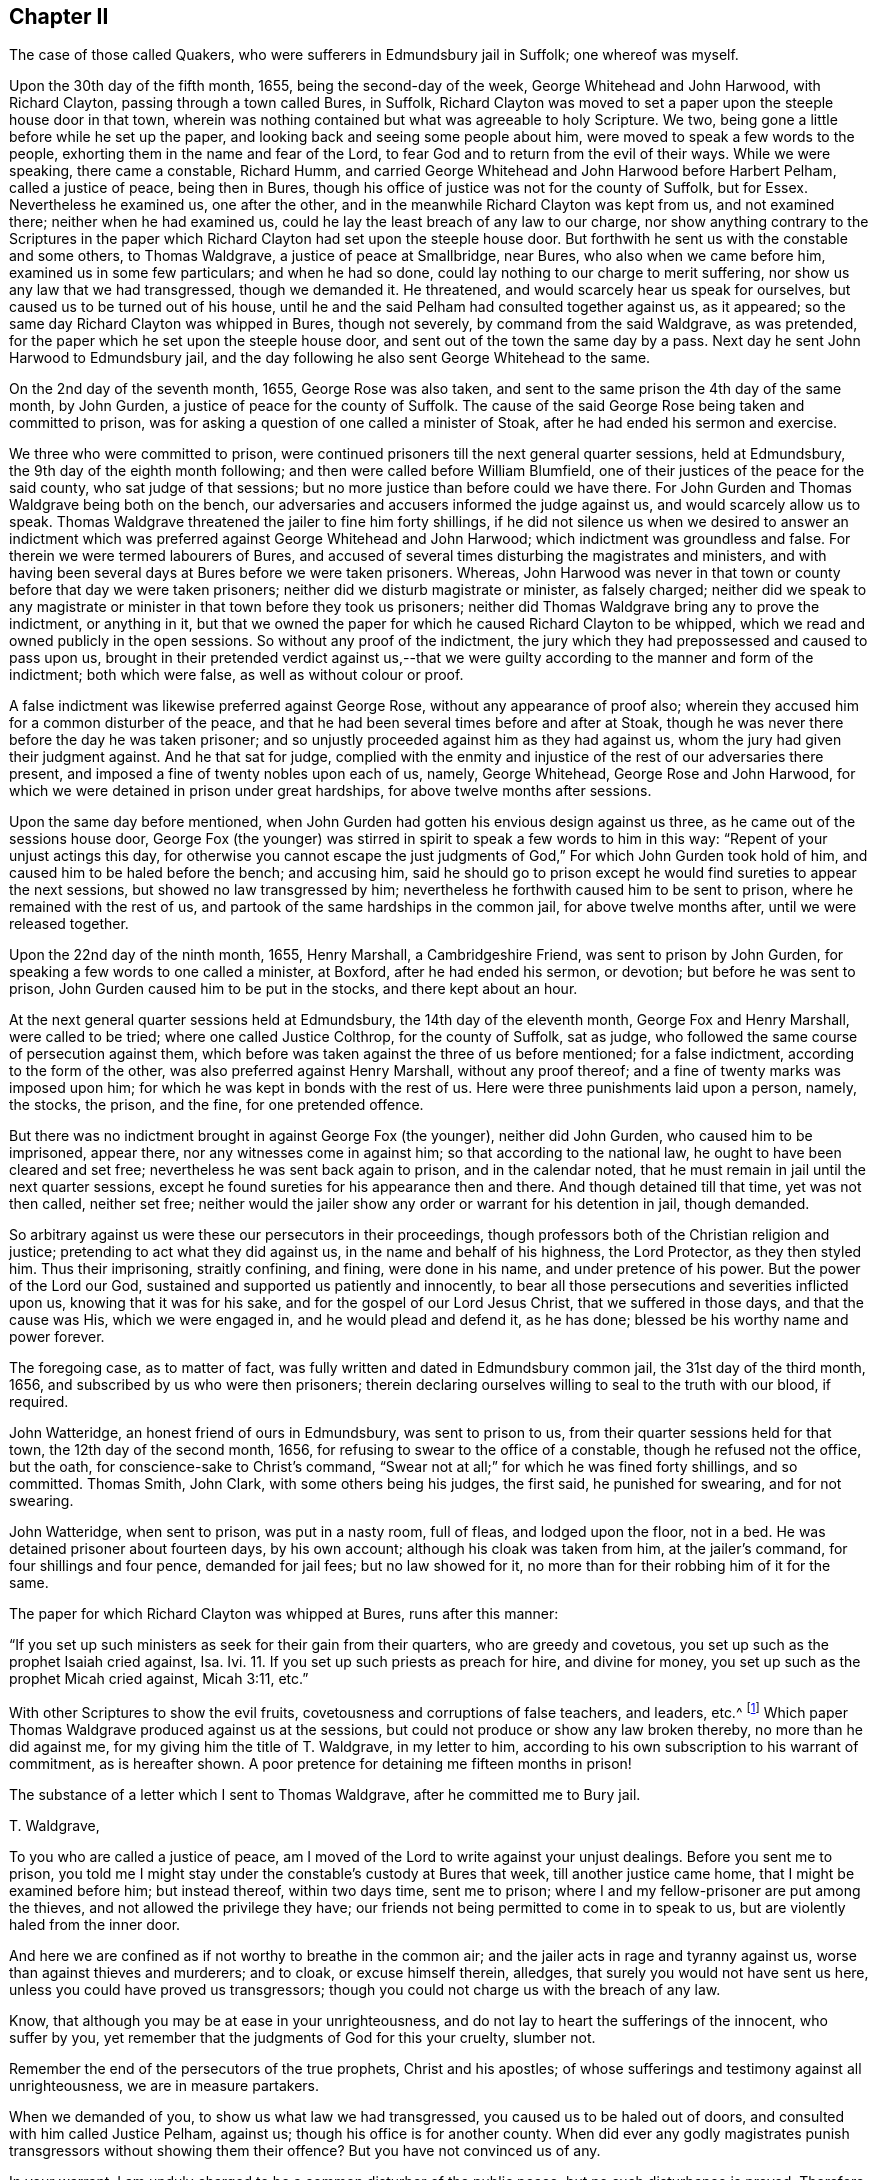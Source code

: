 == Chapter II

The case of those called Quakers, who were sufferers in Edmundsbury jail in Suffolk;
one whereof was myself.

Upon the 30th day of the fifth month, 1655, being the second-day of the week,
George Whitehead and John Harwood, with Richard Clayton,
passing through a town called Bures, in Suffolk,
Richard Clayton was moved to set a paper upon the steeple house door in that town,
wherein was nothing contained but what was agreeable to holy Scripture.
We two, being gone a little before while he set up the paper,
and looking back and seeing some people about him,
were moved to speak a few words to the people,
exhorting them in the name and fear of the Lord,
to fear God and to return from the evil of their ways.
While we were speaking, there came a constable, Richard Humm,
and carried George Whitehead and John Harwood before Harbert Pelham,
called a justice of peace, being then in Bures,
though his office of justice was not for the county of Suffolk, but for Essex.
Nevertheless he examined us, one after the other,
and in the meanwhile Richard Clayton was kept from us, and not examined there;
neither when he had examined us, could he lay the least breach of any law to our charge,
nor show anything contrary to the Scriptures in the paper
which Richard Clayton had set upon the steeple house door.
But forthwith he sent us with the constable and some others, to Thomas Waldgrave,
a justice of peace at Smallbridge, near Bures, who also when we came before him,
examined us in some few particulars; and when he had so done,
could lay nothing to our charge to merit suffering,
nor show us any law that we had transgressed, though we demanded it.
He threatened, and would scarcely hear us speak for ourselves,
but caused us to be turned out of his house,
until he and the said Pelham had consulted together against us, as it appeared;
so the same day Richard Clayton was whipped in Bures, though not severely,
by command from the said Waldgrave, as was pretended,
for the paper which he set upon the steeple house door,
and sent out of the town the same day by a pass.
Next day he sent John Harwood to Edmundsbury jail,
and the day following he also sent George Whitehead to the same.

On the 2nd day of the seventh month, 1655, George Rose was also taken,
and sent to the same prison the 4th day of the same month, by John Gurden,
a justice of peace for the county of Suffolk.
The cause of the said George Rose being taken and committed to prison,
was for asking a question of one called a minister of Stoak,
after he had ended his sermon and exercise.

We three who were committed to prison,
were continued prisoners till the next general quarter sessions, held at Edmundsbury,
the 9th day of the eighth month following; and then were called before William Blumfield,
one of their justices of the peace for the said county, who sat judge of that sessions;
but no more justice than before could we have there.
For John Gurden and Thomas Waldgrave being both on the bench,
our adversaries and accusers informed the judge against us,
and would scarcely allow us to speak.
Thomas Waldgrave threatened the jailer to fine him forty shillings,
if he did not silence us when we desired to answer an indictment
which was preferred against George Whitehead and John Harwood;
which indictment was groundless and false.
For therein we were termed labourers of Bures,
and accused of several times disturbing the magistrates and ministers,
and with having been several days at Bures before we were taken prisoners.
Whereas,
John Harwood was never in that town or county before that day we were taken prisoners;
neither did we disturb magistrate or minister, as falsely charged;
neither did we speak to any magistrate or minister
in that town before they took us prisoners;
neither did Thomas Waldgrave bring any to prove the indictment, or anything in it,
but that we owned the paper for which he caused Richard Clayton to be whipped,
which we read and owned publicly in the open sessions.
So without any proof of the indictment,
the jury which they had prepossessed and caused to pass upon us,
brought in their pretended verdict against us,--that we
were guilty according to the manner and form of the indictment;
both which were false, as well as without colour or proof.

A false indictment was likewise preferred against George Rose,
without any appearance of proof also;
wherein they accused him for a common disturber of the peace,
and that he had been several times before and after at Stoak,
though he was never there before the day he was taken prisoner;
and so unjustly proceeded against him as they had against us,
whom the jury had given their judgment against.
And he that sat for judge,
complied with the enmity and injustice of the rest of our adversaries there present,
and imposed a fine of twenty nobles upon each of us, namely, George Whitehead,
George Rose and John Harwood, for which we were detained in prison under great hardships,
for above twelve months after sessions.

Upon the same day before mentioned,
when John Gurden had gotten his envious design against us three,
as he came out of the sessions house door,
George Fox (the younger) was stirred in spirit to speak a few words to him in this way:
"`Repent of your unjust actings this day,
for otherwise you cannot escape the just judgments
of God,`" For which John Gurden took hold of him,
and caused him to be haled before the bench; and accusing him,
said he should go to prison except he would find sureties to appear the next sessions,
but showed no law transgressed by him;
nevertheless he forthwith caused him to be sent to prison,
where he remained with the rest of us,
and partook of the same hardships in the common jail, for above twelve months after,
until we were released together.

Upon the 22nd day of the ninth month, 1655, Henry Marshall, a Cambridgeshire Friend,
was sent to prison by John Gurden, for speaking a few words to one called a minister,
at Boxford, after he had ended his sermon, or devotion; but before he was sent to prison,
John Gurden caused him to be put in the stocks, and there kept about an hour.

At the next general quarter sessions held at Edmundsbury,
the 14th day of the eleventh month, George Fox and Henry Marshall,
were called to be tried; where one called Justice Colthrop, for the county of Suffolk,
sat as judge, who followed the same course of persecution against them,
which before was taken against the three of us before mentioned; for a false indictment,
according to the form of the other, was also preferred against Henry Marshall,
without any proof thereof; and a fine of twenty marks was imposed upon him;
for which he was kept in bonds with the rest of us.
Here were three punishments laid upon a person, namely, the stocks, the prison,
and the fine, for one pretended offence.

But there was no indictment brought in against George Fox (the younger),
neither did John Gurden, who caused him to be imprisoned, appear there,
nor any witnesses come in against him; so that according to the national law,
he ought to have been cleared and set free;
nevertheless he was sent back again to prison, and in the calendar noted,
that he must remain in jail until the next quarter sessions,
except he found sureties for his appearance then and there.
And though detained till that time, yet was not then called, neither set free;
neither would the jailer show any order or warrant for his detention in jail,
though demanded.

So arbitrary against us were these our persecutors in their proceedings,
though professors both of the Christian religion and justice;
pretending to act what they did against us, in the name and behalf of his highness,
the Lord Protector, as they then styled him.
Thus their imprisoning, straitly confining, and fining, were done in his name,
and under pretence of his power.
But the power of the Lord our God, sustained and supported us patiently and innocently,
to bear all those persecutions and severities inflicted upon us,
knowing that it was for his sake, and for the gospel of our Lord Jesus Christ,
that we suffered in those days, and that the cause was His, which we were engaged in,
and he would plead and defend it, as he has done;
blessed be his worthy name and power forever.

The foregoing case, as to matter of fact,
was fully written and dated in Edmundsbury common jail, the 31st day of the third month,
1656, and subscribed by us who were then prisoners;
therein declaring ourselves willing to seal to the truth with our blood, if required.

John Watteridge, an honest friend of ours in Edmundsbury, was sent to prison to us,
from their quarter sessions held for that town, the 12th day of the second month, 1656,
for refusing to swear to the office of a constable, though he refused not the office,
but the oath, for conscience-sake to Christ`'s command,
"`Swear not at all;`" for which he was fined forty shillings, and so committed.
Thomas Smith, John Clark, with some others being his judges, the first said,
he punished for swearing, and for not swearing.

John Watteridge, when sent to prison, was put in a nasty room, full of fleas,
and lodged upon the floor, not in a bed.
He was detained prisoner about fourteen days, by his own account;
although his cloak was taken from him, at the jailer`'s command,
for four shillings and four pence, demanded for jail fees; but no law showed for it,
no more than for their robbing him of it for the same.

The paper for which Richard Clayton was whipped at Bures, runs after this manner:

"`If you set up such ministers as seek for their gain from their quarters,
who are greedy and covetous, you set up such as the prophet Isaiah cried against, Isa.
Ivi. 11. If you set up such priests as preach for hire, and divine for money,
you set up such as the prophet Micah cried against, Micah 3:11, etc.`"

With other Scriptures to show the evil fruits,
covetousness and corruptions of false teachers, and leaders, etc.^
footnote:[I have not the entire paper, if I had, I would have inserted it here.]
Which paper Thomas Waldgrave produced against us at the sessions,
but could not produce or show any law broken thereby, no more than he did against me,
for my giving him the title of T. Waldgrave, in my letter to him,
according to his own subscription to his warrant of commitment, as is hereafter shown.
A poor pretence for detaining me fifteen months in prison!

The substance of a letter which I sent to Thomas Waldgrave,
after he committed me to Bury jail.

T+++.+++ Waldgrave,

To you who are called a justice of peace,
am I moved of the Lord to write against your unjust dealings.
Before you sent me to prison,
you told me I might stay under the constable`'s custody at Bures that week,
till another justice came home, that I might be examined before him; but instead thereof,
within two days time, sent me to prison;
where I and my fellow-prisoner are put among the thieves,
and not allowed the privilege they have;
our friends not being permitted to come in to speak to us,
but are violently haled from the inner door.

And here we are confined as if not worthy to breathe in the common air;
and the jailer acts in rage and tyranny against us,
worse than against thieves and murderers; and to cloak, or excuse himself therein,
alledges, that surely you would not have sent us here,
unless you could have proved us transgressors;
though you could not charge us with the breach of any law.

Know, that although you may be at ease in your unrighteousness,
and do not lay to heart the sufferings of the innocent, who suffer by you,
yet remember that the judgments of God for this your cruelty, slumber not.

Remember the end of the persecutors of the true prophets, Christ and his apostles;
of whose sufferings and testimony against all unrighteousness,
we are in measure partakers.

When we demanded of you, to show us what law we had transgressed,
you caused us to be haled out of doors, and consulted with him called Justice Pelham,
against us; though his office is for another county.
When did ever any godly magistrates punish transgressors
without showing them their offence?
But you have not convinced us of any.

In your warrant, I am unduly charged to be a common disturber of the public peace,
but no such disturbance is proved.
Therefore be ashamed of your injustice against the innocent,
and of making these lies your refuge therein against us; for know that the righteous God,
who judges righteously, will be avenged of such unjust dealings.

We are free that all the world should know the cause of our suffering,
wherein we are in innocency and peace; and that the truth which we profess and own,
shall not lose by our suffering for the name of Christ;
having a cloud of witnesses of the truth for which we suffer.
But as you are found in the steps of them who persecuted and imprisoned the saints,
and among them that conspire and take counsel together against the Lord and his anointed,
unto such the Lord will speak in his wrath, and vex with his sore displeasure.
Therefore repent of your cruelty, lest the Lord cut you off,
and give you your portion among the persecutors and uncircumcised.

Remember that now you are warned,
while the Lord does not speedily execute his judgments upon you.
To the light in your conscience I appeal,
which bears witness against all these practices that are contrary to it,
and is the condemnation of such who live in them.

An answer to these things,
and of the cause of our detainment in these unjust and cruel bonds,
I do demand of you speedily, you having caused them to be laid upon us.

From an innocent sufferer for the Truth,

George Whitehead.

Edmundsbury Jail, the 15th of the Sixth mo., 1655.

This letter Thomas Waldgrave produced in court at the aforesaid quarter sessions,
and the only exception he made against it was, my giving him the title of T. Waldgrave.
I told him I followed his own subscription to his court order, whereby he committed me,
having therein so subscribed himself, T. Waldgrave; but he concluded,
it was not for me to do as he had done; whereby he proved no crime at all against me.

Copy of the court order.

To the constables of Bares, and to the keeper of the jail of Bury.

I have sent you herewithal the body of George Whitehead, of Orton,
in the county of Westmoreland, being an idle wandering fellow,
and a common disturber of the peace of this nation; requiring you,
in the name of his highness the Lord Protector, etc., to receive him into your jail,
and him there safely to keep,
that he may be forthcoming before the justices at the next sessions for the peace,
to be held for this county at Bury,
then and there to be proceeded withal according to law;
and hereof I require you not to fail; this 1st day of August, 1655.

Observe, an idle wandering fellow; this is false in fact,
as well as scurrilous and disdainful; for,

1+++.+++ I am well known to be no such person;
for after my parents took me away from that noted school at Blencoe, in Cumberland,
at the request of some Friends, I taught first a private, then a public school.

2+++.+++ After that I was at my father`'s house part of a summer, and then was not idle,
but industrious in what was proper for me, not being educated either in idleness,
nor willing to eat the bread of idleness,
that I might prevent all reflection and reproach against me on that account.

3+++.+++ And when it pleased God to call me by his Word from my father`'s house,
and out of my native country, to preach the everlasting gospel,
therein I laboured faithfully, and travelled in the service thereof,
according to the grace and ability given me of God, in his dear Son Christ Jesus.

4+++.+++ A common disturber of the public peace of this nation,
is also unjustly charged against me; for I was, and am of a peaceable conduct,
being also a minister of the gospel of peace.

5, How came I to be termed an idle wandering fellow, in the warrant of commitment,
seeing in the indictment at quarter sessions I was called labourer?
Thus self-contradictory was this our prosecutor; where envy is, there is confusion.
Could he reasonably think himself more dishonoured
by my giving him his own title of T. Waldgrave,
than he did by his injurious and illegal proceedings against us?

And that it may further appear what kind of warrants these justices made against us,
here follows also a copy of John Gurden`'s warrant of commitment against George Rose.

Suffolk.--To the keeper of the Common jail, at Bury, St. Edmunds, and to his deputy,
and deputies there.

Forasmuch as upon examination of George Rose, late of Halsted, in the county of Essex,
glazier, and upon examination taken upon oath before us, against the said Rose,
sufficient cause appears unto us,
whereby to enforce Rose to find two able and sufficient sureties
for his personal appearance at the next sessions of the peace,
to be held for the Franchess of Bury, St. Edmunds,
and from there not to depart without license of the court.
And forasmuch as the said George Rose refused to find sureties,
we therefore herewithal send you the body of the said George Rose,
requiring you in the name of his highness the Lord
Protector of the commonwealth of England,
to receive him into the said jail, and him there safely to keep until the next sessions;
if in the mean time he the said George, being by his own confession,
one now usually called a Quaker,
shall not in the mean time find such able and sufficient
sureties for his appearance as aforesaid.
Dated at Affington, the third day of September, 1655.

Observe.
1+++.+++ What legal precedent could they have for such a warrant of commitment,
when they neither assign cause to require such sureties, nor any matter of fact,
as a breach of law deserving imprisonment?

2+++.+++ Though his confessing himself one called a Quaker,
seems to be made the reason of his commitment,
we cannot think it was either a legal or valid reason, or cause of such severity,
as these persons were bent upon against us.
How evident is it therefore, that their own invidious wills were their only laws therein?

The substance of a letter to William Blumfield,
who sat for judge at the Quarter Sessions aforesaid.

To you who are called a justice, am I moved of the Lord God to write;
therefore in moderation read and consider,
that you may be informed for whom you have acted.
Friend, in the judgment seat at sessions, you were set to judge of causes,
according to justice; but the cause of the oppressed, who suffer for righteousness,
you have not regarded, in joining with the persecutors against us who so suffer.
They preferred a lying indictment against us without evidence of fact,
and caused a company of poor ignorant men,
who knew us not (i. e. a jury,) to give a verdict, so termed, upon oath, which was,
that we were guilty according to the manner and form of the indictment,
which in neither was true, wherein they did forswear themselves.
And then by your fining us, you have joined with our persecutors who imprisoned us,
namely, those called Justice Waldgrave and Justice Gurden,
whose injustice many took notice of,
in their standing to be both our accusers and judges.
In consenting to act according to their wills, which are cruel and envious,
you have acted contrary to the just witness of God in you;
and in lending an ear to them and their council, you have not taken counsel of God:
and woe unto them that take counsel, but not of me, says the Lord;
that cover with a covering, but not of my spirit, that they may add sin unto sin.

The swift witness of God will pursue you, and judge you for partaking with the wicked.
Your conscience is defiled, and the profession, held in unrighteousness, is stained;
all your profession of God and Christ will not cover or hide you,
from the righteous judgments which will come upon all them that join in iniquity:
and though hand join in hand, the wicked shall not go unpunished.

Therefore consider what, and for whom, you have acted.
Own the light of Christ in your conscience, and it will let you see,
how you cannot have peace with God in these things,
and how forwardly and unadvisedly you have acted against us, as you would not be done by.
Consider, would you be taken passing on the highway about your lawful occasion,
examined and imprisoned, contrary to the law of God, and of the nation,
and in prison suffer ten weeks, and then be fined and sent back to prison again,
as we were, contrary to the laws of justice and equity?
Honestly deal with yourself, and see if you have done to us as you would be done by.

When did ever any godly magistrate act such things?
Let the witness of God in your conscience judge whether these things be of God or no;
whether persecution and cruelty become them that profess Christianity and godliness,
yes or no.

Consider your ways, and come out from among the persecutors,
and repent of these unjust actions,
that your hands may be washed from the guilt of their blood,
who suffer for righteousness`' sake,
lest you have your portion among them who are in the offences against Christ`'s flock,
who suffered persecution by the seed of evil doers;
for he that offends one of the least of them who believe in him,
'`It were better that he had never been born,
or that a millstone were hung about his neck and he cast into the sea.`'

Therefore, now from the Lord you are warned,
before whom you cannot excuse yourself in these things before mentioned,
and declared in love to your soul.
Whether you will lay them to heart or not, I am clear;
having peace and consolation by Christ Jesus in my sufferings for righteousness`' sake;
not being convinced of the breach of any known law.
Glory to the Lord God forever.

George Whitehead.

"`Edmundsbury common jail, the 20th day of the Eighth month, 1655.

Our persecutors having confined five of us in prison, by their warrants before recited,
and by their quarter sessions, passed judgment of fines upon most of us,
it is fitting that some account should be given of our treatment and usage in prison.

After two of us were first sent to prison,
we had a lodging in an upper room two or three weeks,
and then understanding that the jailer would exact upon us for rent,
and expecting our confinement might be of long continuance, we desired a free prison,
upon which we were turned into the common ward among felons.
After continuing a few weeks, a Friend, Samuel Duncon, in compassion to us,
privately gave the jailer some money to let us lodge above again from the felons.
But when the time for that money was ended,
the jailer insisted upon his old exaction of four pence a night from each of us,
which we were neither free to yield, nor to allow any of our friends to be charged with,
but desired a free prison, and we were again turned into the common ward.
While we lodged above, after the Friend gave the money to the jailer,
two notorious robbers,
who were of that company that had robbed sir George Wyninif`'s house,
and were condemned at the court session before, broke prison and made their escape,
leaving their irons and shackles behind them.
We were glad that we were not present in the common ward at the time they broke out,
for they were desperate fellows, and made their escape for their lives.
We esteemed it a providence that the said Friend had for
that little time procured our lodging apart from the felons.

Now we were settled in the common ward among felons, in a low, dungeon like place,
under a market house, our lodging being upon rye straw, on a damp earthen floor,
though we were therewith content, and the place sanctified to us.
But not being willing to contribute to the jailer`'s extortion,
nor tree to buy any of his beer, he keeping a tap house,
and several of his prisoners often drunk, his rage arose very much against us,
after we were so many as five, sent to prison successively, and all in the common ward,
and in the time of our confinement drinking only water.

That for which he appeared most enraged against us,
was because we frequently testified and cried against the foul and horrid sins of drunkenness,
swearing, and other disorders and abuses among the prisoners,
and which the jailer`'s servants occasioned by suffering
their excessive drinking strong beer for his ungodly gain.

But the Lord stirred us up the more zealously to
cry aloud against the wickedness of the jailer,
his servants and prisoners for these gross evils and disorders;
because the jailer made a profession of religion and piety,
being member of a Presbyterian church in Bury,
and calling in the prisoners on first-days toward evening,
to instruct them and exercise his sort of devotion among them.
Because I told him of his hypocrisy therein, his fruits being so much contrary,
his daughter was offended, saying, "`What! call my father a hypocrite,
who has been a saint forty years?
Now to evince some of his fruits, and of our treatment by him and his agents,
observe what follows.

On the 21st day of the tenth month, 1655,
the jailer smote George Rose on the face till he drew blood; and on the 28th,
he smote George Fox and John Harwood on their faces before several witnesses.
On the 21st of the eleventh month,
he smote George Whitehead on his face till the blood came out at his mouth,
only for reprehending and detecting some falsehoods he had uttered against us,
which some present heard; whereupon a woman of his own society or profession,
seeing his fury and violence, told him he dishonoured the gospel.
It seems she was more tender and conscientious than he.

Many other times he shamefully abused us both in words and actions, whereby his servants,
tapster and turnkey,
and some of his drunken prisoners took the greater encouragement to follow his example;
for his tapster often grossly abused us, and not only threatened us,
but cast a stone violently, whereby he hit one,
and in his rage took up a stool to have smitten or cast at some of us,
but was prevented by one present taking hold of it.
He often slandered and beat some of us on the face,
and also violently buffeting with his fists,
for no other cause but reprehending his and their wickedness.

Some of the prisoners also have often abused us, by taking away our food,
alledging the jailer gave them leave to do so,
and thereby taking occasion to do us mischief, several times beating some of us, stoning,
despitefully using us, threatening to kill, and to knock some of us on the head.

One said if he did kill us, he should not be hanged for it,
and that there was no law for us if he did kill us;
and being drunk with the jailer`'s strong beer,
he kicked and wounded some of us on the legs, and greatly abused us,
knowing it was against our principle and practice to fight or beat him again;
which we could easily have done to him and the rest
of the jailer`'s drunkards that abused us,
if our principle would have allowed, being five of us, mostly able and lively young men.
But we esteemed it greater valour and more Christian,
patiently to suffer such injuries for Christ, than to fight for him, or avenge ourselves;
and rather, when smitten on one cheek, to turn the other, than to smite again.
The said drunken prisoner who had so abused us, when he was a little sober,
confessed that the jailer made him worse than he would have been against us.
But by such inhuman usage,
the jailer could not force our compliance with his covetous designs,
or corrupt practices for gain.

On the 19th day of the second month, 1656, he came into the common ward,
and asked if we would pay him for keeping us here?
We asked him what we owed him.
He said, "`Fourteen pence a week,
each of you;`" though some of us had been thirty-one weeks in that common jail,
and none of us did then lie in any bedding of his;
but when some straw was brought us to lie on,
which was allowed by the county for the prisoners`' use there, we paid for bringing it,
or we might not have had it.
We told the jailer, that when we demanded a free prison, he turned us into this place;
upon which he commanded the turnkey to take away our bed clothes, saying,
"`Take away their clothes, and leave them nothing but the straw to lie upon,
and take away their boxes.`"
So the turnkey and tapster took them all away, and left us not so much as our night caps,
which were hung up in a basket by the wall.

And moreover the jailer threatened to take away our coats from off our backs;
we told him he might do so if he would,
for he might as well take them as our other goods, namely, our bed clothes,
a coat and a cloak, and our boxes, wherein was our food, i. e. bread and cheese,
linen and other things.
"`Then,`" said he, "`I will not take your coats till warmer weather.`"
We told him he would shame his profession.
He said, "`That`'s no matter, you are all heretics.`"
After the above said goods were taken away, the jailer`'s daughter said,
"`They have robbed you of all.`"

Those goods were detained from us about twenty-four weeks,
in which time we were forced to lie in part of our wearing clothes, upon the straw;
yet the Lord gave us patience and comfort in our sufferings,
as he did his servants of old, who suffered the spoiling of their goods joyfully;
being also made willing not only to suffer such spoil,
but to lay down our lives for Christ`'s sake: glory to his name forever,
who thus supported and comforted us in our tribulations.

On the 28th, Mary Petche, an honest, poor Friend,
who was employed to bring us necessaries, coming to prison with some linen for us,
namely, two shirts, two caps, two bands and four handkerchiefs,
we having been robbed of the rest as before,
the jailer caused the same to be taken from her,
and would not allow her to deliver them to us.
And the same day the turnkey took away George Rose`'s coat, which he usually wore;
at other times not allowing our provision to be delivered to us,
until he had stopped the woman that brought it and searched into her basket,
to see what she had brought for us.

Not complying to take lodgings of the jailer, at 2s. 4d. a week each of us,
nor to pay him 1s. 2d. each, demanded by him,
for the time we had been in the free prison, the common ward,
he offered us some privileges if we would submit to his terms; which we refusing,
his anger still continued against us, insomuch that on the 3rd day of the third month,
he commanded his tapster to take away George Fox`'s hat,
which the tapster took from his head; but the same day the jailer`'s wife,
being more compassionate than her husband, brought him his hat again,
and said she did not know that her husband commanded the tapster to take it from him.

Having shown such examples of malice and abuse to us,
some of the prisoners when almost drunk,
still took the more encouragement to repeat their violence against us, especially one,
who was often most base and abusive, beating and kicking us,
and smiting some of us on the face, without reprehension by turnkey or tapster,
when they have been present and known us so abused; but instead thereof,
the tapster then also beat one of us on the face, though when they were out of drink,
and not incensed by the jailer, we had them generally under and quiet.

But on the 19th of the third month,
two of the prisoners so violently smote George Fox on the face,
that the blood came out at his mouth and nose.
On the 21st day following,
one of them shamefully spit upon George Rose and George Fox`'s faces,
pulling them by their noses, as they have done by us several times;
and on the 22nd day of the same month, George Fox standing at the inner door,
a pot of coals and ashes were thrown in his face by one of the prisoners.

Thus, day by day for a time we were abused, beaten, buffeted, kicked, spurned at,
and despitefully used, for no other cause,
but testifying against the frequent drunkenness, swearing,
wickedness and ill government in that prison; and against the tyranny, cruelty,
and bad example of the jailer, his turnkey and tapster.
It is too tedious to enumerate all their abuses and
acts of violence and cruelties against us;
and being therein conscious to themselves, lest they should be exposed,
the turnkey threatened to take away our inkhorns, and did take away one,
with several papers, saying we should write no more,
and often watching to hinder us from writing.

Having often threatened to lock us up in the women`'s ward, a low, filthy room,
because of our constant testimony against their gross disorders,
as also against allowing the tapster to let the prisoners
have so much strong drink as to drink to excess,
and the abuse of themselves and others; the jailer, instead of reforming,
proceeded in his unwarrantable allowance of such excess,
and in punishing us for our righteous testimony.

On the 26th day of the third month,
he caused George Rose to be put into the women`'s ward;
upon which George Whitehead bade the jailer take notice,
that it was for declaring against drunkenness and swearing, which he himself connived at,
that he caused him to be put there.
For which words the jailer caused him also to be forthwith shut up in the same ward;
and likewise George Fox and Henry Marshall, we being one in our testimony;
so we four were there locked up and confined near two hours;
and when we asked but for a stool of our own to sit upon,
they would not allow us to have it.

After they had let us all out, they put George Rose into the said ward again,
and there confined him about four hours, and stones were cast in at the window,
some of them striking him;
the tapster also taking strong drink in his mouth and spirting
it in his face as he looked out at the window.

But our punishment from the jailer did not end here.
While George Rose was shut up in the women`'s ward,
the jailer came to George Whitehead and George Fox, and said,
"`If you will persuade George Rose to be quiet, he may come forth.
George Whitehead told him that he would not persuade him from crying against wickedness.
Whereupon in his rage, he threatened to put us three into the dungeon,
and caused George Rose to be brought out of the women`'s ward,
and threatened to let us down into the dungeon with a cart rope;
but he and the turnkey put us, i. e. George Whitehead, George Fox, and George Rose,
down a ladder into the dungeon, where they seldom put any, except some very quarrelsome,
murderous persons; for it is about four yards deep under ground, and very dark,
and but a little compass at the bottom, and in the middle of it an iron grate,
with bars above a foot distant from each other, and under the same a pit or hole,
we knew not how deep.
But being warned by a woman that saw us put down, and pitied us,
we kept near the sides of the dungeon, that we might not fall into the pit.
There we were detained nearly four hours, singing praises to the Lord our our God,
in the sweet enjoyment and living sense of his glorious presence,
being nothing terrified nor dismayed at their cruelties,
but cheerfully resigned in the will of the Lord to suffer for his name and truth`'s sake,
if they had left us to perish in that dark, dismal, and stinking dungeon;
though the Lord would not allow that,
besides the jailer might fear being hanged if he had detained us,
and we had died in the dungeon.

When we were let out of the dungeon, the turnkey,
at his shutting us up in the common ward,
allowed a malicious prisoner to come in and smite George Rose violently on the head,
without reprehending him for it; but that was a common practice among these persecutors,
especially when drunk.

While we were in the dungeon, several of our friends came to visit us from Norwich,
Colchester, Halsted in Essex, and other places, but were not permitted to come to us,
nor we to speak to them.
At other times they have thus dealt by us and our friends,
when they have come many miles to see us;
and when kept out and they have come to the prison door or window,
they have had water cast upon them by some of the jailer`'s company,
pretending that he had order from the justices that
none of our friends should come to us;
yet he and his wife told them that if they would pay the turnkey, they might come to us;
and he told them that if they would give him 6d. or 4td. a-piece,
he would let them come to us; but they refused to gratify his covetousness therein.
Our friends have been many times unjustly kept out from us; yes,
when some Friends of Norwich have waited long outdoors to come in and see us,
both they and we have been disappointed and prevented from seeing one another.
Thus our friends have been kept from us outside, and we daily abused within.

The prisoner who was most abusive to us, being one of the jailer`'s drunkards,
threw a naked knife fiercely at one of us, and it missing,
he threatened to kill some of us, saying he could but be hanged,
he had but a life to lose.
He also having taken away some of our things, we acquainted the jailer therewith,
and told him if there was any more blood shed by this prisoner, it would lie at his door;
and if he did not allow him in what he had done against us,
we wished him to command him to restore us our things; but instead thereof,
his answer was,
"`Let him do what he will,`" in the hearing of this most abusive prisoner;
whereby he took the more encouragement to abuse us, and the woman Friend also,
who brought in our necessaries; on whom he laid violent hands, pushing her backward.
The turnkey also that night smote two of us for refuting
some of his aspersions cast upon us,
and said he could not use us bad enough.

This abusive prisoner, who had threatened to kill some of us,
taking encouragement from the example of the jailer, turnkey and tapster,
one night being furiously drunk,
after we were locked and bolted close in the common ward,
resolved to kill one or other of us that night,
as with curses he threatened over and over;
nothing must serve him but he must be the death of some of us.
But in faith in the name and power of the Lord, we stood over him,
believing he should not have power to hurt any of us, though he attempted it,
taking up a fire brand; but we saw his power was limited, that he could not harm,
much less kill any of us.

He had a boy in the same ward, about ten years old;
and as the boy was kneeling by the wall, frightened to see his father in such a rage,
the father presently took up a stone bottle, and violently threw it at his poor boy,
but missed him, and broke it to pieces against the wall,
the poor boy narrowly escaping with his life.
For if it had hit him on the head he had probably been killed.

Still the drunken, outrageous man continued in his fury;
he must needs kill somebody that night, either his poor boy, or some other,
or else he would not be pacified.
Seeing him thus murderously resolved, it immediately came upon me with great weight,
as I believed from the Lord, let us not see murder committed in our presence;
whereupon I said to my fellow sufferers, let us seize him, and hold him hand and foot,
till he will be quiet; and they presently took hold of him,
laid him gently upon his back, and held him fast, hand and foot, as I think,
above an hour`'s time, in which he made a roaring noise, but to no purpose;
for we were all closely warded up in a low, dark place,
hard to be heard in other parts of the prison; no, I am persuaded,
if any of us had cried out murder,
we should scarcely have had one come to relieve any of us.

However, we prevented the intended murder, by holding the drunkard`'s hands and feet,
till he was quiet and went to sleep,
as we made him promise before we would let him loose, having a strict eye over him,
to prevent his doing any mischief; for though we had not cords to bind him with,
yet we were sensible he needed to be bound or restrained from doing mischief,
as much as any outrageous mad person.

Although the Lord enabled us patiently to bear and
suffer gross abuses and despiteful usage,
much more than here related, without any retaliation or revenge,
yet murder ought to be prevented, if possible, by any lawful means or restraint.
As the prophet Elisha said, concerning the king`'s messenger sent to take him;
"`See how this son of a murderer has sent to take away my head;
look when the messenger comes, shut the door, and hold him fast at the door,`" etc.

William Dewsbury in true love, came to visit us in Bury jail;
and understanding something of the jailer`'s cruelty, wrote him a letter as follows:

For Robert Newton, keeper of the jail in Bury.

Your cruelty and oppressing the innocent, is come up in remembrance before the pure,
eternal, dreadful God; and if you do not repent and speedily return to the living God,
and diligently attend to his pure law in your conscience,
that it may guide you to cease from your cruelty,
and restore to the servants of the Lord what you have taken from them,
and no more offer any violence to them--which if you so do,
you know not but that the Lord may show mercy;
but if you continue in your pride and stubbornness, you had better never have been born:
the eternal, dreadful God will stretch out his hand against you,
and render vengeance upon you, and will wound you in your inwards,
that anguish and pain shall take hold upon you;
that you shall be tormented day and night, in the presence of God and his holy angels,
and your portion shall be with all the unrighteous, whose worm never dies,
and fire never shall be quenched; for such as you sow you shall reap;
and you shall know this is the word of the Lord God.
'`The day draws nigh,`' what is declared the Lord will bring upon you;
remember you are warned in your life time--if you
perish your blood will be upon your own head.

William Dewsbury.

The jailer was greatly tormented and enraged at this letter.

Some of the abuses were examined by the magistrates in Bury,
and clearly evinced to them before the jailer`'s face.

After we had suffered such hard usage by the jailer, his turnkey and tapster,
and some of the drunken prisoners,
an account thereof was sent to some of our friends at London, which they put in print,
and acquainted Oliver Cromwell the Protector, so called,
and his deputy Fleetwood therewith,
whereupon order was given to have the matters complained of inquired into.
I was first called out and examined, the 22nd day of the third month, 1656,
before John Clark and Thomas Chaplain, called justices, the jailer being present;
and upon the 22nd, George Rose was also called before some of those justices,
the jailer present; and his and his agents`' abuses proved against him at both times,
concerning his smiting George Rose and George Whitehead on their faces,
until the blood came out at their mouths.
The jailer to excuse and lessen his violence,
would have them believe he only chucked us under the chin,
and that he took me by the nose.

Upon the 6th day of the fourth month, I being again had before the said John Clark,
Thomas Chaplain, and one called Justice Moody, and Major Sparrow,
to be examined on the said complaint, John Clark,
who first took upon him to be our chief interrogator, or examiner,
appeared very much to favour the jailer,
tearing a note sent by a Friend to warn them to examine matters,
and do justice without partiality; which when I delivered,
he presently tore in pieces without reading, or allowing the rest concerned to read it.
I told him he should have seen what was in it before he had rent it.
He said, that was all he would do with it.
I then warned them to see justice done.
But as our paper was reading, and I questioned about the abuses related,
John Clark would not have me to answer matters particularly as read, but said, read it,
and then let him answer to it.
But as it was read, I answered the particulars,
and gave them a clear account of matters of fact of the jailer`'s cruelty.
Some of which he confessed when I put them home to him,
particularly the taking away our goods, or necessaries,
which he commanded the turnkey to take from us,
with other injuries and violence done to us.
Some of the justices present, confessed the jailer was to blame,
and warned him not to allow us to be abused by his servants; for if they did,
they would send them to Ipswich jail, and commended G. W. for a moderate man.

On the same day George Rose was also again examined,
and again made it appear how the jailer had abused us, and used violence to us,
such as smiting him and George Whitehead on their faces,
until the blood came out at their mouths;
and his tapster`'s smiting him more than ten times, and spirting beer in his face.
The jailer confessed that all that was written by
us of his taking away our things was true;
but because George Rose reproved him for his cruelty.
Justice Clark bade the clerk write down, that it was for assaulting the jailer;
partially pleading to extenuate his offence.
Seeing such partiality,
we could not expect a full and true account would be returned to Oliver Cromwell,
Protector, but that our sufferings would be prolonged, as they were,
for some time after these grievances were clearly made manifest to the justices.

However, our discovering the jailer`'s cruelty, had some effect upon him,
though he was sorely vexed to be thus exposed,
yet it brought some fear and restraint upon him;
and for some time before we were released out of prison, we enjoyed more quietness,
although drunkenness and much disorder, and ill government,
was permitted and continued in that prison.
When I have in the fear of God told the jailer thereof, and testified against him,
for permitting the same for his own profit, his answer often to me was, Away devil,
away devil, etc.
And to George Rose, for the same cause, he would cry, when he went toward him,
Now comes wide mouth, now comes wide mouth;
because George Rose spoke somewhat louder to him,
against permitting so much drunkenness in his house as he did;
he being a professor of religion, a member of a church, and instructor of others,
and by his daughter esteemed a saint forty years;
and doubtless he was the more favoured in the examination, by his neighbour, John Clark,
because of his religion, membership and fellowship.

When the barbarous treatment and hardships which we endured in the said jail,
were much noised abroad,
our Friends at London were compassionately concerned for our relief,
and thereupon Oliver Cromwell was several times applied to, particularly by Mary Sanders,
a friend of ours, who was a servant, a waiting gentlewoman in Cromwell`'s family.
She often took opportunities to remind him of our suffering condition,
and of other Friends also being confined in prisons, as she has often told me.
She afterwards married our beloved Friend Henry Stout, of Hertford.
She was a good example in that family of Oliver Cromwell`'s, while she lived there,
and continued in her integrity in true Christian faith, and love to Friends unto the end.

Anne James, of London, who afterward married our dear Friend Robert Duncon,
was tenderly concerned for us, when we were in Bury jail;
and she also acquainted Oliver Cromwell with our case, and sought our relief,
which was at last obtained, after I had suffered fifteen months, or above,
in the said jail, and the rest of my fellow-prisoners above a year,
except Henry Marshall, who suffered nearly a year; all of us, God knows,
under severe restraint and great hardships.

Yet I am still truly and humbly thankful to the Lord our God,
in remembrance of his great kindness to us,--how wonderfully he
supported and comforted us through and over all these our tribulations,
strait confinement, and ill usage, and preserved us in bodily health.
In the comfortable enjoyment of his glorious divine power and presence,
several of us have often been made to sing aloud in praise to his glorious name; yes,
his high praises have been in our mouths oftentimes,
to the great amazement and astonishment of the malefactors
shut up in the same ward with us.
When walking therein, our hearts have been lifted up in living praise to the Lord,
often for several hours together, with voices of melody.
Oh! the sweet presence and power of the Lord our God,
how precious to be enjoyed in prisons and dungeons, and strait confinements.
O my soul, still bless the Lord, and forever praise his excellent name,
for the true inward sense and experience you have often and long had, and still have,
of his divine power and unspeakable goodness.
Glory and dominion be to our God, and to the Lamb that sits upon the throne,
forever and ever.
Let the praise be unto him in whom is our help, salvation and strength.

Although we were confined to a noisome common ward, and strait, stinking yard,
without any accommodation, yet the Lord by his power so sanctified the confinement to me,
that I had great peace, comfort, and sweet solace,
and was sometimes transported and wrapped up in spirit, as if in a pleasant field,
having the fragrant scent, and sweet smell of flowers and things growing therein,
though I was not in an ecstasy or trance, my senses being affected therewith.
The Lord made bitter things sweet unto me, and hardships easy;
although we were sensible our persecutors and oppressors were so cruel toward us,
that they cared not if we had all perished in that jail.
But our trust and confidence was in the name of the Lord Jehovah,
in whom is everlasting strength and safety: to whom be everlasting glory,
dominion and praise, world without end.

I humbly hope and trust in the Lord,
I shall never forget his lovingkindness and mercy shown unto me,
in those cloudy days of distress and affliction.

A Copy of Our Release.

Thursday, the 16th of October, at the Council at Whitehall.

Ordered by his highness the Lord Protector, and the Council,
that the Quakers imprisoned at Colchester, in the county of Essex,
and Edmundsbury and Ipswich, in the county of Suffolk,
be forthwith released and set at liberty: and it is referred to sir Francis Russell,
to take care that the same be done accordingly;
as also to consider how the fines set upon them, or any of them, if any,
may with most conveniency be taken off and discharged:
and likewise to take order that upon their being set at liberty, as aforesaid,
they be forthwith sent to their respective homes.

W+++.+++ Jessop, Clerk of the Council.

Pursuant to this order, sir Francis Russell took special care to put it in execution.
He sent his clerk to the prison to see us set at liberty, which was done accordingly;
and in kindness to us, gave us an order or warrant to produce in our defence,
if there should be occasion, that we might travel without molestation or interruption;
not confining us to go to our respective homes.
He was a considerate and tender-spirited man,
and showed compassion toward us and our friends,
who were sufferers for conscience sake toward God;
he appeared clearly against persecution.
From the good character which I had of him,
and the kindness he had shown us in our suffering, I went to visit him in the year 1659,
as I travelled near that way, which he took kindly,
and entertained me with religious and friendly discourse.
One part of it was,
he intimated his having been very much against the severity James
Nayler had met with when prosecuted before the House of Commons,
in the year 1656.
